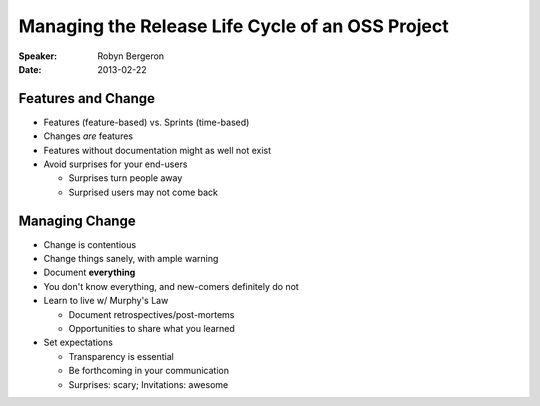 ##################################################
Managing the Release Life Cycle of an OSS Project 
##################################################

:Speaker:
    Robyn Bergeron

:Date:
    2013-02-22

Features and Change
===================

+ Features (feature-based) vs. Sprints (time-based)
+ Changes *are* features
+ Features without documentation might as well not exist
+ Avoid surprises for your end-users

  - Surprises turn people away
  - Surprised users may not come back

Managing Change
===============

+ Change is contentious
+ Change things sanely, with ample warning
+ Document **everything**
+ You don't know everything, and new-comers definitely do not
+ Learn to live w/ Murphy's Law

  - Document retrospectives/post-mortems
  - Opportunities to share what you learned

+ Set expectations

  - Transparency is essential
  - Be forthcoming in your communication
  - Surprises: scary; Invitations: awesome
